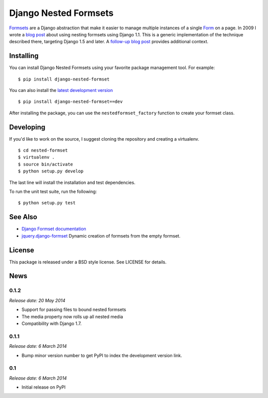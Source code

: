 ======================
Django Nested Formsets
======================

.. image:: https://travis-ci.org/nyergler/nested-formset.png?branch=master
   :target: https://travis-ci.org/nyergler/nested-formset

Formsets_ are a Django abstraction that make it easier to manage
multiple instances of a single Form_ on a page. In 2009 I wrote a
`blog post`_ about using nesting formsets using Django 1.1. This is a
generic implementation of the technique described there, targeting
Django 1.5 and later. A `follow-up blog post`_ provides additional
context.

Installing
==========

You can install Django Nested Formsets using your favorite package
management tool. For example::

  $ pip install django-nested-formset

You can also install the `latest development version`_\ ::

  $ pip install django-nested-formset==dev

After installing the package, you can use the
``nestedformset_factory`` function to create your formset class.

Developing
==========

If you'd like to work on the source, I suggest cloning the repository
and creating a virtualenv.

::

   $ cd nested-formset
   $ virtualenv .
   $ source bin/activate
   $ python setup.py develop

The last line will install the installation and test dependencies.

To run the unit test suite, run the following::

   $ python setup.py test

See Also
========

* `Django Formset documentation`_
* `jquery.django-formset`_ Dynamic creation of formsets from the empty
  formset.

License
=======

This package is released under a BSD style license. See LICENSE for details.

.. _`latest development version`: https://github.com/nyergler/nested-formset/tarball/master#egg=django_nested_formset-dev
.. _Formsets: https://docs.djangoproject.com/en/1.5/topics/forms/formsets/
.. _`Django Formset documentation`: Formsets_
.. _Form: https://docs.djangoproject.com/en/1.5/topics/forms/
.. _`blog post`: http://yergler.net/blog/2009/09/27/nested-formsets-with-django/
.. _`follow-up blog post`: http://yergler.net/blog/2013/09/03/nested-formsets-redux/
.. _`jquery.django-formset`: https://github.com/mbertheau/jquery.django-formset


News
====

0.1.2
-----

*Release date: 20 May 2014*

* Support for passing files to bound nested formsets
* The media property now rolls up all nested media
* Compatibility with Django 1.7.

0.1.1
-----

*Release date: 6 March 2014*

* Bump minor version number to get PyPI to index the development
  version link.

0.1
---

*Release date: 6 March 2014*

* Initial release on PyPI


